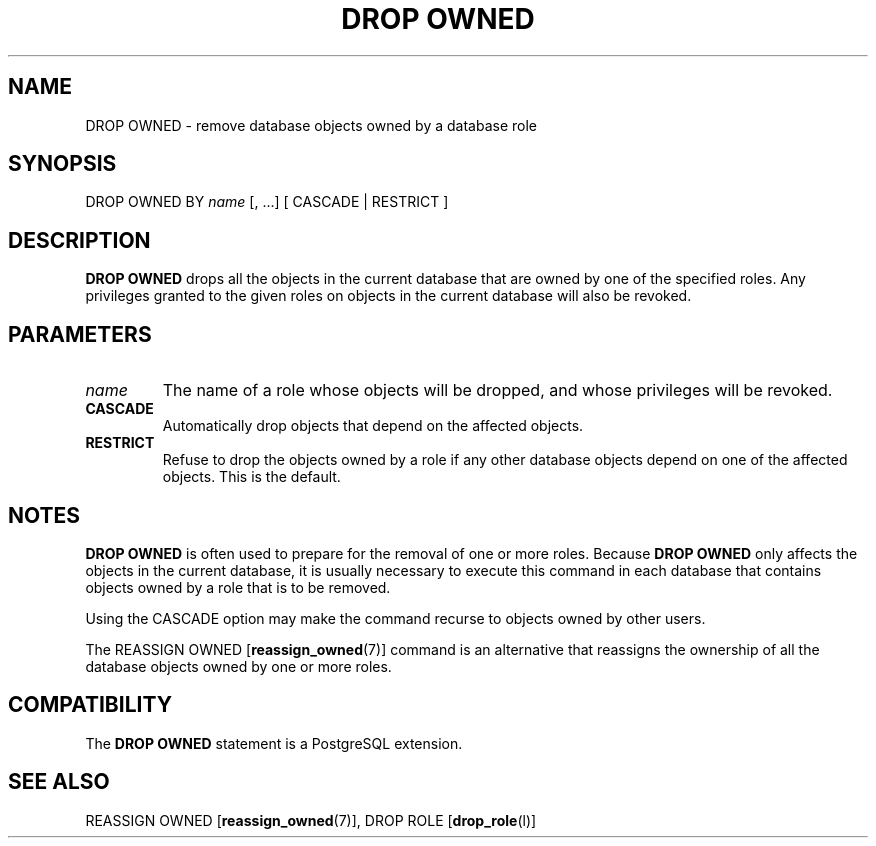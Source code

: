 .\\" auto-generated by docbook2man-spec $Revision: 1.1.1.1 $
.TH "DROP OWNED" "" "2007-04-20" "SQL - Language Statements" "SQL Commands"
.SH NAME
DROP OWNED \- remove database objects owned by a database role

.SH SYNOPSIS
.sp
.nf
DROP OWNED BY \fIname\fR [, ...] [ CASCADE | RESTRICT ]
.sp
.fi
.SH "DESCRIPTION"
.PP
\fBDROP OWNED\fR drops all the objects in the current
database that are owned by one of the specified roles. Any
privileges granted to the given roles on objects in the current
database will also be revoked.
.SH "PARAMETERS"
.TP
\fB\fIname\fB\fR
The name of a role whose objects will be dropped, and whose
privileges will be revoked.
.TP
\fBCASCADE\fR
Automatically drop objects that depend on the affected objects.
.TP
\fBRESTRICT\fR
Refuse to drop the objects owned by a role if any other database
objects depend on one of the affected objects. This is the default.
.SH "NOTES"
.PP
\fBDROP OWNED\fR is often used to prepare for the
removal of one or more roles. Because \fBDROP OWNED\fR
only affects the objects in the current database, it is usually
necessary to execute this command in each database that contains
objects owned by a role that is to be removed.
.PP
Using the CASCADE option may make the command
recurse to objects owned by other users.
.PP
The REASSIGN OWNED [\fBreassign_owned\fR(7)] command is an alternative that
reassigns the ownership of all the database objects owned by one or
more roles.
.SH "COMPATIBILITY"
.PP
The \fBDROP OWNED\fR statement is a
PostgreSQL extension.
.SH "SEE ALSO"
REASSIGN OWNED [\fBreassign_owned\fR(7)], DROP ROLE [\fBdrop_role\fR(l)]
